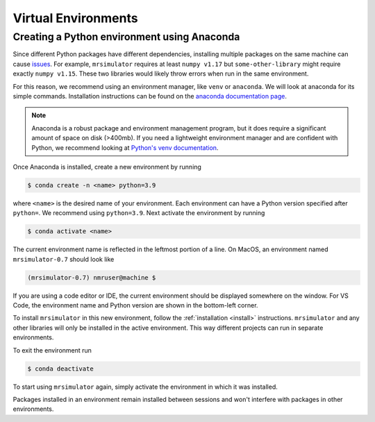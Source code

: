 Virtual Environments
--------------------

Creating a Python environment using Anaconda
""""""""""""""""""""""""""""""""""""""""""""

Since different Python packages have different dependencies, installing multiple packages on the
same machine can cause `issues <https://en.wikipedia.org/wiki/Dependency_hell>`__. For example,
``mrsimulator`` requires at least ``numpy v1.17`` but ``some-other-library`` might require exactly
``numpy v1.15``. These two libraries would likely throw errors when run in the same environment.

For this reason, we recommend using an environment manager, like ``venv`` or ``anaconda``.
We will look at anaconda for its simple commands. Installation instructions can be found on the
`anaconda documentation page <https://docs.conda.io/projects/conda/en/latest/user-guide/install/index.html>`__.

.. note::

    Anaconda is a robust package and environment management program, but it does require
    a significant amount of space on disk (>400mb). If you need a lightweight environment manager
    and are confident with Python, we recommend looking at `Python's venv documentation
    <https://docs.python.org/3/library/venv.html>`__.

Once Anaconda is installed, create a new environment by running

.. code-block:: shell

    $ conda create -n <name> python=3.9

where ``<name>`` is the desired name of your environment. Each environment can have a Python
version specified after ``python=``. We recommend using ``python=3.9``. Next activate the environment by running

.. code-block:: shell

    $ conda activate <name>

The current environment name is reflected in the leftmost portion of a line. On MacOS, an
environment named ``mrsimulator-0.7`` should look like

.. code-block:: shell

    (mrsimulator-0.7) nmruser@machine $

If you are using a code editor or IDE, the current environment should be displayed somewhere on
the window. For VS Code, the environment name and Python version are shown in the bottom-left
corner.

To install ``mrsimulator`` in this new environment, follow the :ref:`installation <install>`
instructions. ``mrsimulator`` and any other libraries will only be installed in the active
environment. This way different projects can run in separate environments.

To exit the environment run

.. code-block:: shell

    $ conda deactivate

To start using ``mrsimulator`` again, simply activate the environment in which it was installed.

Packages installed in an environment remain installed between sessions and won't interfere
with packages in other environments.
